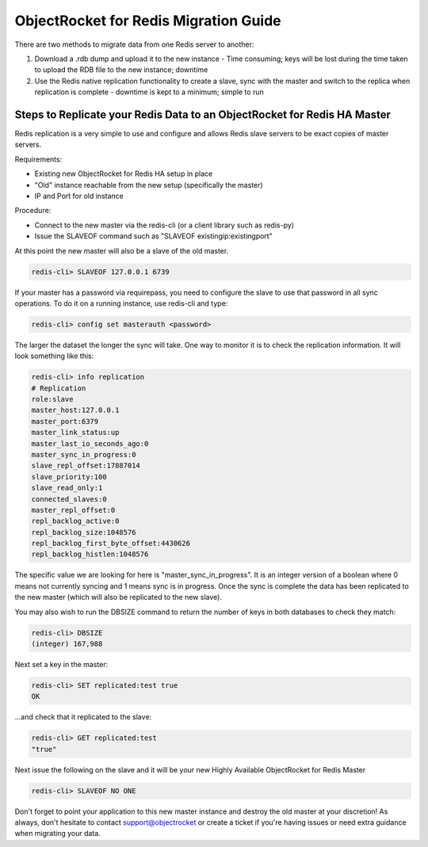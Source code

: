 ObjectRocket for Redis Migration Guide
======================================

There are two methods to migrate data from one Redis server to another:

1. Download a .rdb dump and upload it to the new instance - Time consuming; keys will be lost during the time taken to upload the RDB file to the new instance; downtime
2. Use the Redis native replication functionality to create a slave, sync with the master and switch to the replica when replication is complete - downtime is kept to a minimum; simple to run 

Steps to Replicate your Redis Data to an ObjectRocket for Redis HA Master
^^^^^^^^^^^^^^^^^^^^^^^^^^^^^^^^^^^^^^^^^^^^^^^^^^^^^^^^^^^^^^^^^^^^^^^^^

Redis replication is a very simple to use and configure and allows Redis slave servers to be exact copies of master servers.

Requirements:

* Existing new ObjectRocket for Redis HA setup in place
* "Old" instance reachable from the new setup (specifically the master)
* IP and Port for old instance

Procedure:

* Connect to the new master via the redis-cli (or a client library such as redis-py)
* Issue the SLAVEOF command such as "SLAVEOF existingip:existingport"

At this point the new master will also be a slave of the old master.

.. code-block:: bash

	redis-cli> SLAVEOF 127.0.0.1 6739

If your master has a password via requirepass, you need to configure the slave to use that password in all sync operations. To do it on a running instance, use redis-cli and type:

.. code-block:: bash

	redis-cli> config set masterauth <password>

The larger the dataset the longer the sync will take. One way to monitor it is to check the replication information. It will look something like this:

.. code-block:: bash

	redis-cli> info replication
	# Replication
	role:slave
	master_host:127.0.0.1
	master_port:6379
	master_link_status:up
	master_last_io_seconds_ago:0
	master_sync_in_progress:0
	slave_repl_offset:17887014
	slave_priority:100
	slave_read_only:1
	connected_slaves:0
	master_repl_offset:0
	repl_backlog_active:0
	repl_backlog_size:1048576
	repl_backlog_first_byte_offset:4430626
	repl_backlog_histlen:1048576

The specific value we are looking for here is "master_sync_in_progress". It is an integer version of a boolean where 0 means not currently syncing and 1 means sync is in progress. Once the sync is complete the data has been replicated to the new master (which will also be replicated to the new slave).

You may also wish to run the DBSIZE command to return the number of keys in both databases to check they match:

.. code-block:: bash

	redis-cli> DBSIZE
	(integer) 167,988

Next set a key in the master:

.. code-block:: bash

	redis-cli> SET replicated:test true
	OK

...and check that it replicated to the slave:

.. code-block:: bash

	redis-cli> GET replicated:test
	"true"

Next issue the following on the slave and it will be your new Highly Available ObjectRocket for Redis Master

.. code-block:: bash

	redis-cli> SLAVEOF NO ONE

Don't forget to point your application to this new master instance and destroy the old master at your discretion!
As always, don't hesitate to contact support@objectrocket or create a ticket if you're having issues or need extra guidance when migrating your data.